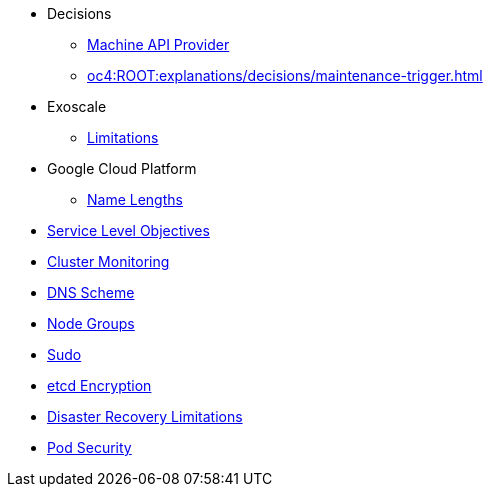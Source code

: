 * Decisions
** xref:oc4:ROOT:explanations/decisions/machine-api.adoc[Machine API Provider]
** xref:oc4:ROOT:explanations/decisions/maintenance-trigger.adoc[]

* Exoscale
** xref:oc4:ROOT:explanations/exoscale/limitations.adoc[Limitations]

* Google Cloud Platform
** xref:oc4:ROOT:explanations/gcp/name_lengths.adoc[Name Lengths]

* xref:oc4:ROOT:explanations/slos.adoc[Service Level Objectives]
* xref:oc4:ROOT:explanations/cluster_monitoring.adoc[Cluster Monitoring]
* xref:oc4:ROOT:explanations/dns_scheme.adoc[DNS Scheme]
* xref:oc4:ROOT:explanations/node_groups.adoc[Node Groups]
* xref:oc4:ROOT:explanations/sudo.adoc[Sudo]
* xref:oc4:ROOT:explanations/etcd_encryption.adoc[etcd Encryption]
* xref:oc4:ROOT:explanations/disaster_recovery.adoc[Disaster Recovery Limitations]
* xref:oc4:ROOT:explanations/pod_security.adoc[Pod Security]
